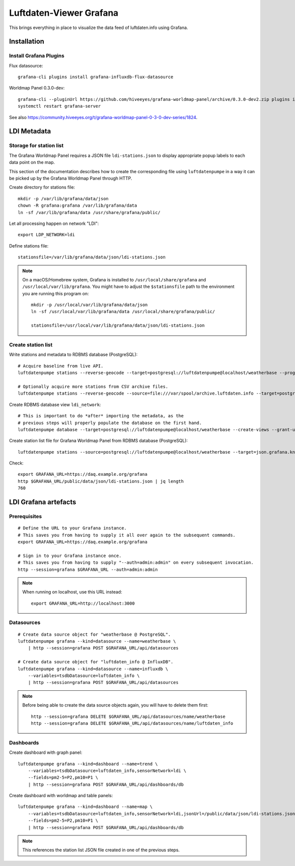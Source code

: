 ########################
Luftdaten-Viewer Grafana
########################

This brings everything in place to visualize
the data feed of luftdaten.info using Grafana.


************
Installation
************

Install Grafana Plugins
=======================

Flux datasource::

    grafana-cli plugins install grafana-influxdb-flux-datasource

Worldmap Panel 0.3.0-dev::

    grafana-cli --pluginUrl https://github.com/hiveeyes/grafana-worldmap-panel/archive/0.3.0-dev2.zip plugins install grafana-worldmap-panel
    systemctl restart grafana-server

See also https://community.hiveeyes.org/t/grafana-worldmap-panel-0-3-0-dev-series/1824.


************
LDI Metadata
************


Storage for station list
========================
The Grafana Worldmap Panel requires a JSON file ``ldi-stations.json`` to
display appropriate popup labels to each data point on the map.

This section of the documentation describes how to create the
corresponding file using ``luftdatenpumpe`` in a way it can be
picked up by the Grafana Worldmap Panel through HTTP.

Create directory for stations file::

    mkdir -p /var/lib/grafana/data/json
    chown -R grafana:grafana /var/lib/grafana/data
    ln -sf /var/lib/grafana/data /usr/share/grafana/public/

Let all processing happen on network "LDI"::

    export LDP_NETWORK=ldi

Define stations file::

    stationsfile=/var/lib/grafana/data/json/ldi-stations.json

.. note::

    On a macOS/Homebrew system, Grafana is installed to ``/usr/local/share/grafana`` and ``/usr/local/var/lib/grafana``.
    You might have to adjust the ``$stationsfile`` path to the environment you are running this program on::

        mkdir -p /usr/local/var/lib/grafana/data/json
        ln -sf /usr/local/var/lib/grafana/data /usr/local/share/grafana/public/

        stationsfile=/usr/local/var/lib/grafana/data/json/ldi-stations.json


Create station list
===================
Write stations and metadata to RDBMS database (PostgreSQL)::

    # Acquire baseline from live API.
    luftdatenpumpe stations --reverse-geocode --target=postgresql://luftdatenpumpe@localhost/weatherbase --progress

    # Optionally acquire more stations from CSV archive files.
    luftdatenpumpe stations --reverse-geocode --source=file:///var/spool/archive.luftdaten.info --target=postgresql://luftdatenpumpe@localhost/weatherbase --progress

Create RDBMS database view ``ldi_network``::

    # This is important to do *after* importing the metadata, as the
    # previous steps will properly populate the database on the first hand.
    luftdatenpumpe database --target=postgresql://luftdatenpumpe@localhost/weatherbase --create-views --grant-user=grafana

Create station list file for Grafana Worldmap Panel from RDBMS database (PostgreSQL)::

    luftdatenpumpe stations --source=postgresql://luftdatenpumpe@localhost/weatherbase --target=json.grafana.kn+stream://sys.stdout > $stationsfile

Check::

    export GRAFANA_URL=https://daq.example.org/grafana
    http $GRAFANA_URL/public/data/json/ldi-stations.json | jq length
    760


*********************
LDI Grafana artefacts
*********************

Prerequisites
=============
::

    # Define the URL to your Grafana instance.
    # This saves you from having to supply it all over again to the subsequent commands.
    export GRAFANA_URL=https://daq.example.org/grafana

    # Sign in to your Grafana instance once.
    # This saves you from having to supply "--auth=admin:admin" on every subsequent invocation.
    http --session=grafana $GRAFANA_URL --auth=admin:admin


.. note::

    When running on localhost, use this URL instead::

        export GRAFANA_URL=http://localhost:3000

Datasources
===========
::

    # Create data source object for "weatherbase @ PostgreSQL".
    luftdatenpumpe grafana --kind=datasource --name=weatherbase \
        | http --session=grafana POST $GRAFANA_URL/api/datasources

    # Create data source object for "luftdaten_info @ InfluxDB".
    luftdatenpumpe grafana --kind=datasource --name=influxdb \
        --variables=tsdbDatasource=luftdaten_info \
        | http --session=grafana POST $GRAFANA_URL/api/datasources

.. note::

    Before being able to create the data source objects again, you will have to delete them first::

        http --session=grafana DELETE $GRAFANA_URL/api/datasources/name/weatherbase
        http --session=grafana DELETE $GRAFANA_URL/api/datasources/name/luftdaten_info


Dashboards
==========
Create dashboard with graph panel::

    luftdatenpumpe grafana --kind=dashboard --name=trend \
        --variables=tsdbDatasource=luftdaten_info,sensorNetwork=ldi \
        --fields=pm2-5=P2,pm10=P1 \
        | http --session=grafana POST $GRAFANA_URL/api/dashboards/db

Create dashboard with worldmap and table panels::

    luftdatenpumpe grafana --kind=dashboard --name=map \
        --variables=tsdbDatasource=luftdaten_info,sensorNetwork=ldi,jsonUrl=/public/data/json/ldi-stations.json,autoPanLabels=false \
        --fields=pm2-5=P2,pm10=P1 \
        | http --session=grafana POST $GRAFANA_URL/api/dashboards/db

.. note:: This references the station list JSON file created in one of the previous steps.
